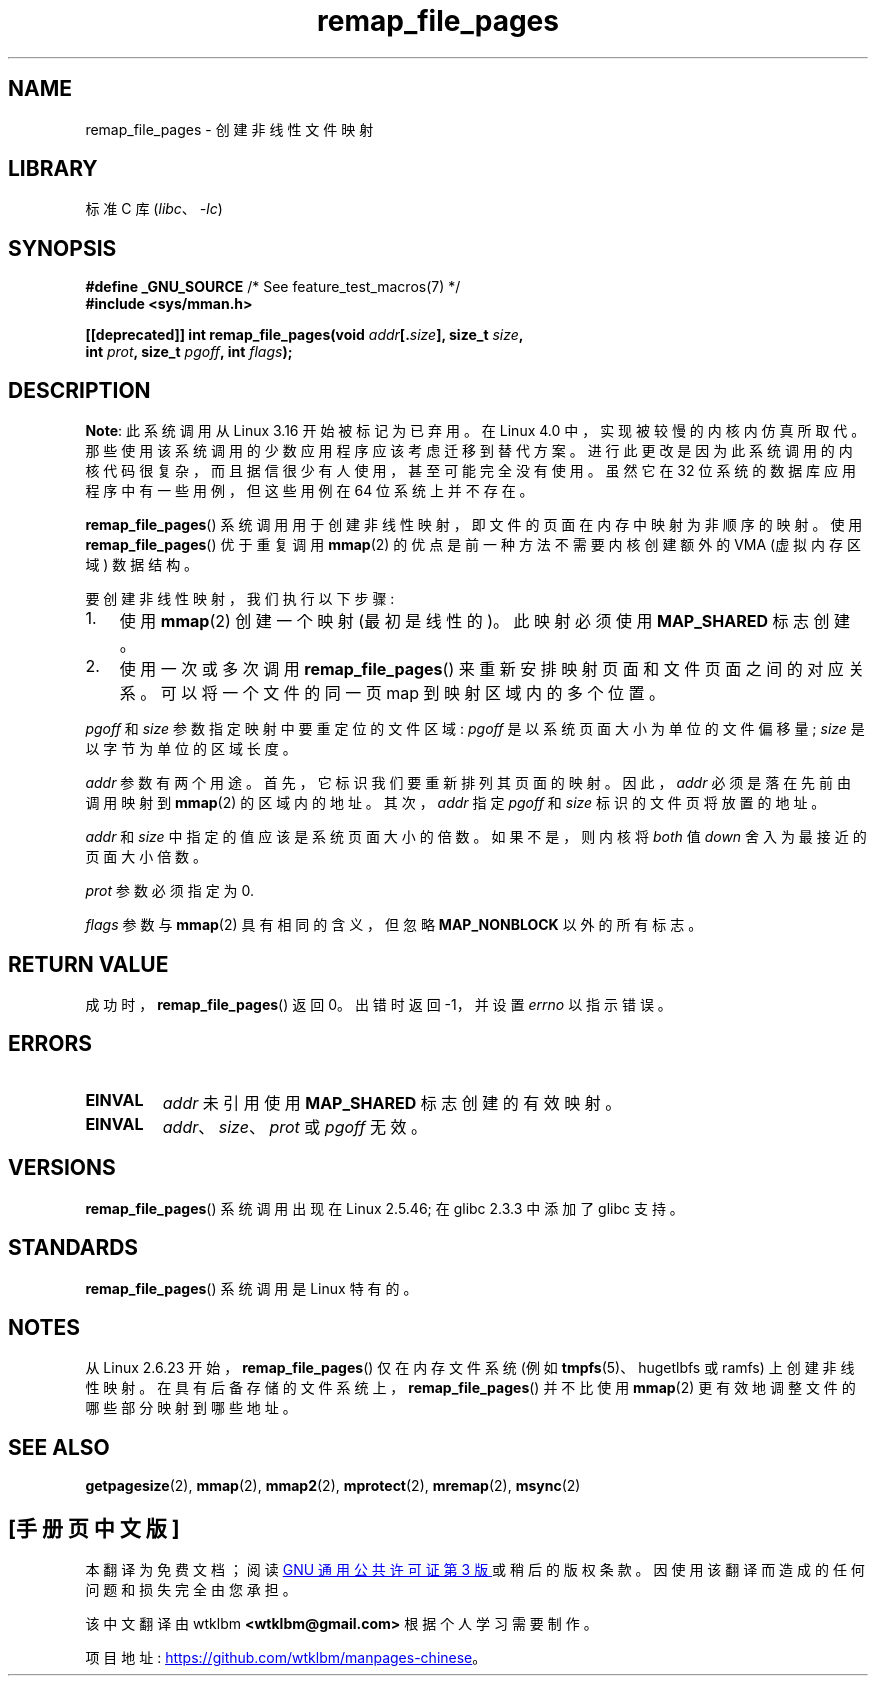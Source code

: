.\" -*- coding: UTF-8 -*-
.\" Copyright (C) 2003, Michael Kerrisk <mtk.manpages@gmail.com>
.\"
.\" SPDX-License-Identifier: Linux-man-pages-copyleft
.\"
.\" 2003-12-10 Initial creation, Michael Kerrisk <mtk.manpages@gmail.com>
.\" 2004-10-28 aeb, corrected prototype, prot must be 0
.\"
.\"*******************************************************************
.\"
.\" This file was generated with po4a. Translate the source file.
.\"
.\"*******************************************************************
.TH remap_file_pages 2 2022\-12\-04 "Linux man\-pages 6.03" 
.SH NAME
remap_file_pages \- 创建非线性文件映射
.SH LIBRARY
标准 C 库 (\fIlibc\fP、\fI\-lc\fP)
.SH SYNOPSIS
.nf
\fB#define _GNU_SOURCE\fP         /* See feature_test_macros(7) */
\fB#include <sys/mman.h>\fP
.PP
\fB[[deprecated]] int remap_file_pages(void \fP\fIaddr\fP\fB[.\fP\fIsize\fP\fB], size_t \fP\fIsize\fP\fB,\fP
\fB                                    int \fP\fIprot\fP\fB, size_t \fP\fIpgoff\fP\fB, int \fP\fIflags\fP\fB);\fP
.fi
.SH DESCRIPTION
.\" commit 33041a0d76d3c3e0aff28ac95a2ffdedf1282dbc
.\" http://lwn.net/Articles/597632/
.\" commit c8d78c1823f46519473949d33f0d1d33fe21ea16
\fBNote\fP: 此系统调用从 Linux 3.16 开始被标记为已弃用。 在 Linux 4.0 中，实现被较慢的内核内仿真所取代。
那些使用该系统调用的少数应用程序应该考虑迁移到替代方案。 进行此更改是因为此系统调用的内核代码很复杂，而且据信很少有人使用，甚至可能完全没有使用。
虽然它在 32 位系统的数据库应用程序中有一些用例，但这些用例在 64 位系统上并不存在。
.PP
\fBremap_file_pages\fP() 系统调用用于创建非线性映射，即文件的页面在内存中映射为非顺序的映射。 使用
\fBremap_file_pages\fP() 优于重复调用 \fBmmap\fP(2) 的优点是前一种方法不需要内核创建额外的 VMA (虚拟内存区域)
数据结构。
.PP
要创建非线性映射，我们执行以下步骤:
.TP  3
1.
使用 \fBmmap\fP(2) 创建一个映射 (最初是线性的)。 此映射必须使用 \fBMAP_SHARED\fP 标志创建。
.TP 
2.
使用一次或多次调用 \fBremap_file_pages\fP() 来重新安排映射页面和文件页面之间的对应关系。 可以将一个文件的同一页 map
到映射区域内的多个位置。
.PP
\fIpgoff\fP 和 \fIsize\fP 参数指定映射中要重定位的文件区域: \fIpgoff\fP 是以系统页面大小为单位的文件偏移量; \fIsize\fP
是以字节为单位的区域长度。
.PP
\fIaddr\fP 参数有两个用途。 首先，它标识我们要重新排列其页面的映射。 因此，\fIaddr\fP 必须是落在先前由调用映射到 \fBmmap\fP(2)
的区域内的地址。 其次，\fIaddr\fP 指定 \fIpgoff\fP 和 \fIsize\fP 标识的文件页将放置的地址。
.PP
.\" This rounding is weird, and not consistent with the treatment of
.\" the analogous arguments for munmap()/mprotect() and for mlock().
.\" MTK, 14 Sep 2005
\fIaddr\fP 和 \fIsize\fP 中指定的值应该是系统页面大小的倍数。 如果不是，则内核将 \fIboth\fP 值 \fIdown\fP
舍入为最接近的页面大小倍数。
.PP
\fIprot\fP 参数必须指定为 0.
.PP
\fIflags\fP 参数与 \fBmmap\fP(2) 具有相同的含义，但忽略 \fBMAP_NONBLOCK\fP 以外的所有标志。
.SH "RETURN VALUE"
成功时，\fBremap_file_pages\fP() 返回 0。 出错时返回 \-1，并设置 \fIerrno\fP 以指示错误。
.SH ERRORS
.TP 
\fBEINVAL\fP
\fIaddr\fP 未引用使用 \fBMAP_SHARED\fP 标志创建的有效映射。
.TP 
\fBEINVAL\fP
.\" And possibly others from vma->vm_ops->populate()
\fIaddr\fP、\fIsize\fP、\fIprot\fP 或 \fIpgoff\fP 无效。
.SH VERSIONS
\fBremap_file_pages\fP() 系统调用出现在 Linux 2.5.46; 在 glibc 2.3.3 中添加了 glibc 支持。
.SH STANDARDS
\fBremap_file_pages\fP() 系统调用是 Linux 特有的。
.SH NOTES
.\" commit 3ee6dafc677a68e461a7ddafc94a580ebab80735
从 Linux 2.6.23 开始，\fBremap_file_pages\fP() 仅在内存文件系统 (例如 \fBtmpfs\fP(5)、hugetlbfs 或
ramfs) 上创建非线性映射。 在具有后备存储的文件系统上，\fBremap_file_pages\fP() 并不比使用 \fBmmap\fP(2)
更有效地调整文件的哪些部分映射到哪些地址。
.SH "SEE ALSO"
\fBgetpagesize\fP(2), \fBmmap\fP(2), \fBmmap2\fP(2), \fBmprotect\fP(2), \fBmremap\fP(2),
\fBmsync\fP(2)
.PP
.SH [手册页中文版]
.PP
本翻译为免费文档；阅读
.UR https://www.gnu.org/licenses/gpl-3.0.html
GNU 通用公共许可证第 3 版
.UE
或稍后的版权条款。因使用该翻译而造成的任何问题和损失完全由您承担。
.PP
该中文翻译由 wtklbm
.B <wtklbm@gmail.com>
根据个人学习需要制作。
.PP
项目地址:
.UR \fBhttps://github.com/wtklbm/manpages-chinese\fR
.ME 。
